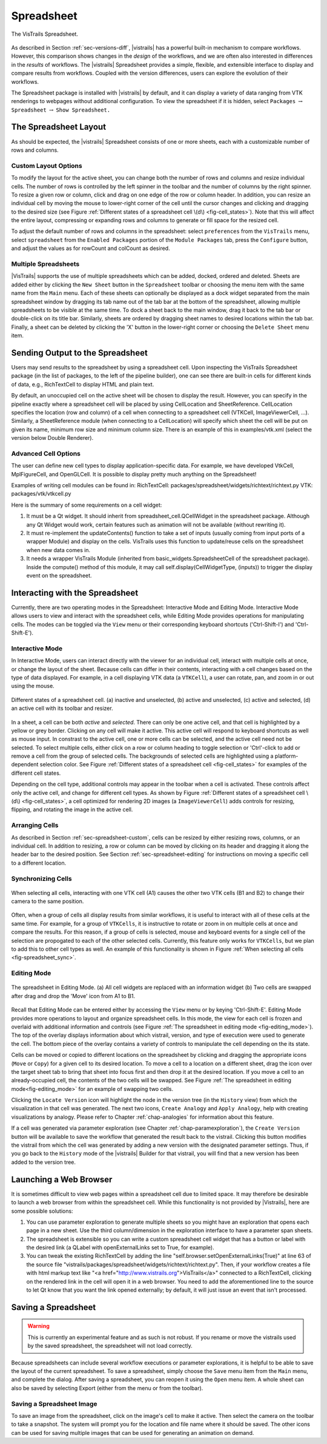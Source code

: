 .. _chap-spreadsheet:

***********
Spreadsheet
***********

.. index:: spreadsheet

.. _fig-spreadsheet:

.. figure:: figures/spreadsheet/spreadsheet.png
   :width: 5in
   :align: center

   The VisTrails Spreadsheet.

As described in Section :ref:`sec-versions-diff`, |vistrails| has a
powerful built-in mechanism to compare workflows.  However, this
comparison shows changes in the *design* of the workflows, and we
are often also interested in differences in the *results* of
workflows.  The |vistrails| Spreadsheet provides a simple, flexible,
and extensible interface to display and compare results from
workflows.  Coupled with the version differences, users can explore
the evolution of their workflows.

The Spreadsheet package is installed with |vistrails| by default, and
it can display a variety of data ranging from VTK renderings to
webpages without additional configuration.  To view the spreadsheet if it is hidden, select ``Packages`` :math:`\rightarrow` ``Spreadsheet`` :math:`\rightarrow` ``Show Spreadsheet.``

..  %% TODO add this sentence back in once the Custom Cell chapter is complete!
..  %In addition to the included types of viewers, users can create and register additional viewers using customized cell widgets (see Chapter :ref:`chap-custom_cells`).

.. _sec-spreadsheet-layout:

The Spreadsheet Layout
======================

.. index::
   pair: spreadsheet; layout

As should be expected, the |vistrails| Spreadsheet consists of one or more sheets, each with a customizable number of rows and columns.  

.. _sec-spreadsheet-custom:

Custom Layout Options
^^^^^^^^^^^^^^^^^^^^^

.. index::
   pair: spreadsheet; rows
   pair: spreadsheet; columns
   pair: spreadsheet; cells

To modify the layout for the active sheet, you can change both the number of rows and columns and resize individual cells.  The number of rows is controlled by the left spinner in the toolbar and the number of columns by the right spinner.  To resize a given row or column, click and drag on one edge of the row or column header.  In addition, you can resize an individual cell by moving the mouse to lower-right corner of the cell until the cursor changes and clicking and dragging to the desired size (see
Figure :ref:`Different states of a spreadsheet cell \(d\) <fig-cell_states>`).  Note that this will affect the entire
layout, compressing or expanding rows and columns to generate or fill
space for the resized cell.

.. index::
   pair: spreadsheet; default values

To adjust the default number of rows and columns in the spreadsheet: select   ``preferences`` from the ``VisTrails`` menu, select ``spreadsheet`` from the ``Enabled Packages`` portion of the ``Module Packages`` tab, press the ``Configure`` button, and adjust the values as for rowCount and colCount as desired.

Multiple Spreadsheets
^^^^^^^^^^^^^^^^^^^^^

.. index::
   triple: spreadsheet; sheets; adding
   triple: spreadsheet; sheets; deleting
   triple: spreadsheet; sheets; docking
   triple: spreadsheet; sheets; ordering

|VisTrails| supports the use of multiple spreadsheets which can be added, docked, ordered and deleted.  Sheets are added either by clicking the ``New Sheet`` button in the ``Spreadsheet`` toolbar or choosing the menu item with the same name from the ``Main`` menu.  Each of these sheets can optionally be displayed as a dock widget separated from the main spreadsheet window by dragging its tab name out of the tab bar at the bottom of the spreadsheet, allowing multiple spreadsheets to be visible at the same time.  To dock a sheet back to the main window, drag it back to the tab bar or double-click on its title bar.  Similarly, sheets are ordered by dragging sheet names to desired locations within the tab bar.  Finally, a sheet can be deleted by clicking the 'X' button in the lower-right corner or choosing the ``Delete Sheet`` menu item.    

Sending Output to the Spreadsheet
=================================

.. index::
   triple: spreadsheet; cells; positioning

Users may send results to the spreadsheet by using a spreadsheet cell.  Upon inspecting the VisTrails Spreadsheet package (in the list of packages, to the left of the pipeline builder), one can see there are built-in cells for different kinds of data, e.g., RichTextCell to display HTML and plain text.

By default, an unoccupied cell on the active sheet will be chosen to display the result. However, you can specify in the pipeline exactly where a spreadsheet cell will be placed by using CellLocation and SheetReference. CellLocation specifies the location (row and column) of a cell when connecting to a spreadsheet cell (VTKCell, ImageViewerCell, ...). Similarly, a SheetReference module (when connecting to a CellLocation) will specify which sheet the cell will be put on given its name, minimum row size and minimum column size. There is an example of this in examples/vtk.xml (select the version below Double Renderer).

Advanced Cell Options
^^^^^^^^^^^^^^^^^^^^^

.. index::
   triple: spreadsheet; cells; creating

The user can define new cell types to display application-specific data. For example, we have developed VtkCell, MplFigureCell, and OpenGLCell. It is possible to display pretty much anything on the Spreadsheet!

Examples of writing cell modules can be found in:  RichTextCell: packages/spreadsheet/widgets/richtext/richtext.py VTK: packages/vtk/vtkcell.py

Here is the summary of some requirements on a cell widget:

(1) It must be a Qt widget. It should inherit from spreadsheet_cell.QCellWidget in the spreadsheet package. Although any Qt Widget would work, certain features such as animation will not be available (without rewriting it).

(2) It must re-implement the updateContents() function to take a set of inputs (usually coming from input ports of a wrapper Module) and display on the cells. VisTrails uses this function to update/reuse cells on the spreadsheet when new data comes in.

(3) It needs a wrapper VisTrails Module (inherited from basic_widgets.SpreadsheetCell of the spreadsheet package). Inside the compute() method of this module, it may call self.display(CellWidgetType, (inputs)) to trigger the display event on the spreadsheet.


Interacting with the Spreadsheet
================================

.. index:: 
   pair: spreadsheet; modes

Currently, there are two operating modes in the Spreadsheet: Interactive Mode and Editing Mode.  Interactive Mode allows users to view and interact with the spreadsheet cells, while Editing Mode provides operations for manipulating cells.  The modes can be toggled via the ``View`` menu or their corresponding keyboard shortcuts ('Ctrl-Shift-I') and 'Ctrl-Shift-E').

Interactive Mode
^^^^^^^^^^^^^^^^

.. index::
  triple: spreadsheet; modes; interactive

In Interactive Mode, users can interact directly with the viewer for an individual cell, interact with multiple cells at once, or change the layout of the sheet.  Because cells can differ in their contents, interacting with a cell changes based on the type of data displayed.  For example, in a cell displaying VTK data (a ``VTKCell``), a user can rotate, pan, and zoom in or out using the mouse.

.. _fig-cell_states:

.. figure:: figures/spreadsheet/cell_states.png
   :width: 6.5in
   :align: center

   Different states of a spreadsheet cell. \(a\) inactive and unselected, \(b\) active and unselected, \(c\) active and selected, \(d\) an active cell with its toolbar and resizer.

.. index::
   pair: spreadsheet; cells

In a sheet, a cell can be both *active* and *selected*.  There can only be one active cell, and that cell is highlighted by a yellow or grey border.  Clicking on any cell will make it active.  This active cell will respond to keyboard shortcuts as well as mouse input.  In constrast to the active cell, one or more cells can be selected, and the active cell need not be selected.  To select multiple cells, either click on a row or column heading to toggle selection or 'Ctrl'-click to add or remove a cell from the group of selected cells.  The backgrounds of selected cells are highlighted using a platform-dependent selection color.  See Figure :ref:`Different states of a spreadsheet cell <fig-cell_states>` for examples of the different cell states.

Depending on the cell type, additional controls may appear in the
toolbar when a cell is activated. These controls affect only the
active cell, and change for different cell types. As shown by
Figure :ref:`Different states of a spreadsheet cell \(d\) <fig-cell_states>`, a cell optimized for rendering 2D images (a ``ImageViewerCell``) adds controls for resizing, flipping, and rotating the image in the active
cell.

Arranging Cells
^^^^^^^^^^^^^^^

As described in Section :ref:`sec-spreadsheet-custom`, cells can be
resized by either resizing rows, columns, or an individual cell.  In
addition to resizing, a row or column can be moved by clicking on its
header and dragging it along the header bar to the desired position.
See Section :ref:`sec-spreadsheet-editing` for instructions on moving a
specific cell to a different location.

Synchronizing Cells
^^^^^^^^^^^^^^^^^^^

.. _fig-spreadsheet_sync:

.. figure:: figures/spreadsheet/spreadsheet_sync.png
   :width: 3in
   :align: center

   When selecting all cells, interacting with one VTK cell \(A1\) causes the other two VTK cells \(B1 and B2\) to change their camera to the same position.

Often, when a group of cells all display results from similar workflows, it is useful to interact with all of these cells at the same time.  For example, for a group of ``VTKCells``, it is instructive to rotate or zoom in on multiple cells at once and compare the results.  For this reason, if a group of cells is selected, mouse and keyboard events for a single cell of the selection are propogated to each of the other selected cells.  Currently, this feature only works for ``VTKCells``, but we plan to add this to other cell types as well.  An example of this functionality is shown in Figure :ref:`When selecting all cells <fig-spreadsheet_sync>`.

.. _sec-spreadsheet-editing:

Editing Mode
^^^^^^^^^^^^

.. _fig-editing_mode:

.. figure:: figures/spreadsheet/editing_mode.png
   :width: 6.5in
   :align: center

   The spreadsheet in Editing Mode. \(a\) All cell widgets are replaced with an information widget \(b\) Two cells are swapped after drag and drop the 'Move' icon from A1 to B1.

.. index::
   triple: spreadsheet; modes; editing

Recall that Editing Mode can be entered either by accessing the ``View`` menu or by keying 'Ctrl-Shift-E'. Editing Mode provides more
operations to layout and organize spreadsheet cells.  In this mode,
the view for each cell is frozen and overlaid with additional
information and controls (see Figure :ref:`The spreadsheet in editing mode <fig-editing_mode>`).  The top
of the overlay displays information about which vistrail, version, and
type of execution were used to generate the cell.  The bottom piece of
the overlay contains a variety of controls to manipulate the cell
depending on the its state.

Cells can be moved or copied to different locations on the spreadsheet
by clicking and dragging the appropriate icons (``Move`` or
``Copy``) for a given cell to its desired location.  To move
a cell to a location on a different sheet, drag the icon over the
target sheet tab to bring that sheet into focus first and then drop it
at the desired location. If you move a cell to an already-occupied
cell, the contents of the two cells will be swapped.  See
Figure :ref:`The spreadsheet in editing mode<fig-editing_mode>` for an example of swapping two cells.

Clicking the ``Locate Version`` icon will highlight the node in the version tree (in the ``History`` view) from which the visualization in that cell was generated. The next two icons, ``Create Analogy`` and ``Apply Analogy``, help with creating visualizations by analogy. Please refer to Chapter :ref:`chap-analogies` for information about this feature.

If a cell was generated via parameter exploration (see
Chapter :ref:`chap-paramexploration`), the ``Create Version``
button will be available to save the workflow that generated the
result back to the vistrail.  Clicking this button modifies the
vistrail from which the cell was generated by adding a new version
with the designated parameter settings.  Thus, if you go back to the
``History`` mode of the |vistrails| Builder for that
vistrail, you will find that a new version has been added to the
version tree.

Launching a Web Browser
=======================

.. index::
   triple: spreadsheet; cells; web browser

It is sometimes difficult to view web pages within a spreadsheet cell due to limited space.  It may therefore be desirable to launch a web browser from within the spreadsheet cell.  While this functionality is not provided by |Vistrails|, here are some possible solutions:

(1) You can use parameter exploration to generate multiple sheets so you might have an exploration that opens each page in a new sheet. Use the third column/dimension in the exploration interface to have a parameter span sheets.

(2) The spreadsheet is extensible so you can write a custom spreadsheet cell widget that has a button or label with the desired link (a QLabel with openExternalLinks set to True, for example).

(3) You can tweak the existing RichTextCell by adding the line "self.browser.setOpenExternalLinks(True)" at line 63 of the source file "vistrails/packages/spreadsheet/widgets/richtext/richtext.py". Then, if your workflow creates a file with html markup text like "<a href="http://www.vistrails.org">VisTrails</a>" connected to a RichTextCell, clicking on the rendered link in the cell will open it in a web browser. You need to add the aforementioned line to the source to let Qt know that you want the link opened externally; by default, it will just issue an event that isn't processed. 

Saving a Spreadsheet
====================

.. warning::

   This is currently an experimental feature and as such is not robust.  If you rename or move the vistrails used by the saved spreadsheet, the spreadsheet will not load correctly.

.. index::
   pair: spreadsheet; saving

Because spreadsheets can include several workflow executions or parameter explorations, it is helpful to be
able to save the layout of the current spreadsheet.  To save a
spreadsheet, simply choose the ``Save`` menu item from the
``Main`` menu, and complete the dialog.  After saving a
spreadsheet, you can reopen it using the ``Open`` menu item.  A whole sheet can also be saved by selecting Export (either from the menu or from the toolbar).

Saving a Spreadsheet Image
^^^^^^^^^^^^^^^^^^^^^^^^^^

.. index::
   triple: spreadsheet; saving; image

To save an image from the spreadsheet, click on the image's cell to make it active.  Then select the camera on the toolbar to take a snapshot. The system will prompt you for the location and file name where it should be saved. The other icons can be used for saving multiple images that can be used for generating an animation on demand. 

.. index:: spreadsheet
